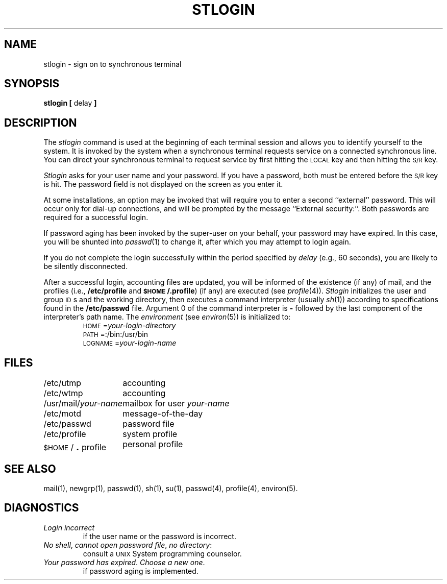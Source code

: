 .TH STLOGIN 1
.SH NAME
stlogin \- sign on to synchronous terminal
.SH SYNOPSIS
.BR "stlogin [" " delay " ]
.SH DESCRIPTION
The
.I stlogin\^
command
is used at the beginning of each terminal session
and allows you to identify yourself to the system.
It is invoked by the system when a synchronous terminal requests service on a
connected synchronous line.
You can direct your synchronous terminal to request service
by first hitting the
.SM LOCAL
key and then hitting the
.SM S/R
key.
.PP
.I Stlogin\^
asks for your user name and
your password.
If you have a password,
both must be entered before the \s-1S/R\s+1 key is hit.
The password field is not displayed on the screen as you enter it.
.PP
At some installations, an option may be invoked that will require
you to enter a second ``external'' password.
This will occur only
for dial-up connections, and will be prompted by the message
``External security:''.
Both passwords are required for a successful login.
.PP
If password aging has been invoked by the super-user on your behalf,
your password may have expired.
In this case, you will be shunted 
into
.IR passwd (1)
to change it, after which you may attempt to login again.
.PP
If you do not complete the login successfully within the period specified by
.I delay\^
(e.g.,
60 seconds), you are likely to be silently disconnected.
.PP
After a successful login,
accounting files are updated,
you will be informed of the
existence (if any) of mail,
and the profiles
(i.e.,
.BR /etc/profile " and " \s-1$HOME\s+1/.profile )
(if any) are executed
(see
.IR profile (4)).
.I Stlogin\^
initializes the user and group \s-1ID\s+1s and the working directory,
then executes a command interpreter (usually
.IR sh (1))
according to specifications found in
the
.B /etc/passwd
file.
Argument 0 of the command interpreter is
.B \-
followed by the last component of the interpreter's path name.
The
.I environment\^
(see
.IR environ (5))
is initialized to:
.RS
.RI \s-1HOME\s+1= your-login-directory\^
.br
\s-1PATH\s+1=:/bin:/usr/bin
.br
.RI \s-1LOGNAME\s+1= your-login-name\^
.RE
.SH FILES
.ta \w'/usr/mail/your-name  'u
/etc/utmp	accounting
.br
/etc/wtmp	accounting
.br
.RI /usr/mail/ your-name "	mailbox for user\^"
.I your-name\^
.br
/etc/motd	message-of-the-day
.br
/etc/passwd	password file
.br
/etc/profile	system profile
.br
\s-1$HOME\s+1/\s+4.\s-4profile	personal profile
.DT
.SH SEE ALSO
mail(1),
newgrp(1),
passwd(1),
sh(1),
su(1),
passwd(4),
profile(4),
environ(5).
.SH DIAGNOSTICS
.PD 0
.TP
.I "Login incorrect\^"
if the user name or the password is incorrect.
.TP
.IR "No shell" ", " "cannot open password file" ", " "no directory" :
consult a
.SM UNIX 
System programming counselor.
.TP
.IR "Your password has expired" ". " "Choose a new one" .
if password aging is implemented.
.PD
.\"	@(#)stlogin.1	5.2 of 5/18/82
